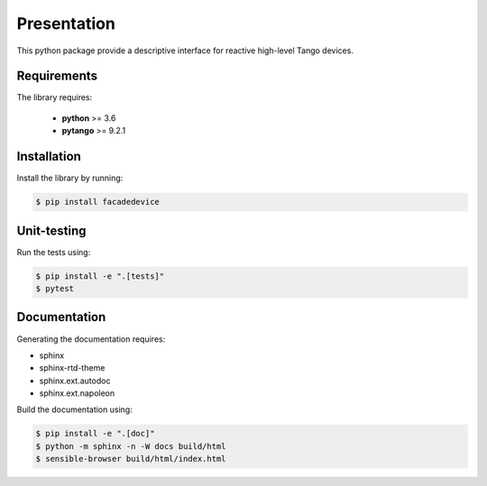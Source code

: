 Presentation
============

This python package provide a descriptive interface for reactive high-level
Tango devices.

Requirements
------------

The library requires:

 - **python** >= 3.6
 - **pytango** >= 9.2.1

Installation
------------

Install the library by running:

.. sourcecode:: console

  $ pip install facadedevice

Unit-testing
------------

Run the tests using:

.. sourcecode:: console

  $ pip install -e ".[tests]"
  $ pytest

Documentation
-------------

Generating the documentation requires:

- sphinx
- sphinx-rtd-theme
- sphinx.ext.autodoc
- sphinx.ext.napoleon

Build the documentation using:

.. sourcecode:: console

  $ pip install -e ".[doc]"
  $ python -m sphinx -n -W docs build/html
  $ sensible-browser build/html/index.html
